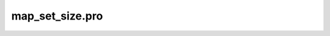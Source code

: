 map\_set\_size.pro
===================================================================================================


























